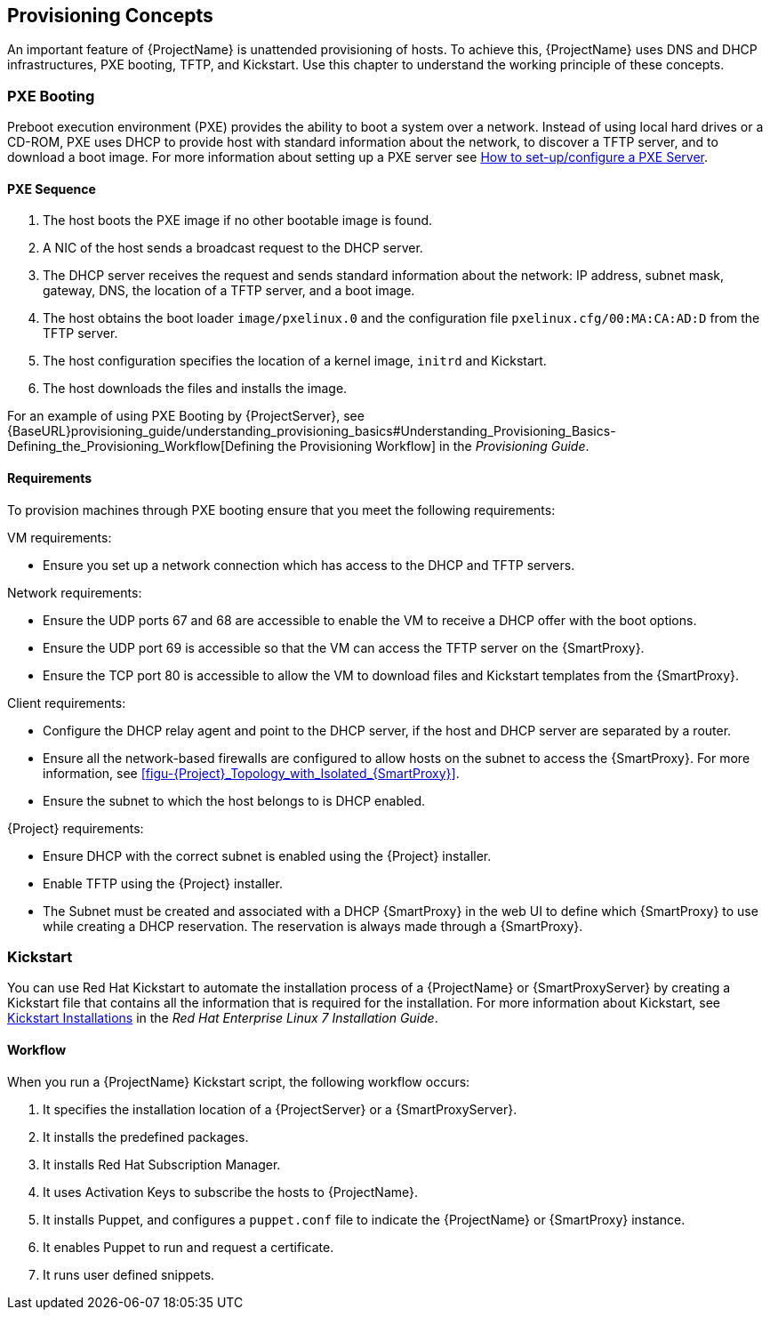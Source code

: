 [[chap-Red_Hat_Satellite-Architecture_Guide-Provisioning_Concepts]]

== Provisioning Concepts
An important feature of {ProjectName} is unattended provisioning of hosts. To achieve this, {ProjectName} uses DNS and DHCP infrastructures, PXE booting, TFTP, and Kickstart. Use this chapter to understand the working principle of these concepts.

=== PXE Booting
Preboot execution environment (PXE) provides the ability to boot a system over a network. Instead of using local hard drives or a CD-ROM, PXE uses DHCP to provide host with standard information about the network, to discover a TFTP server, and to download a boot image.
For more information about setting up a PXE server see https://access.redhat.com/solutions/163253[How to set-up/configure a PXE Server].


==== PXE Sequence

. The host boots the PXE image if no other bootable image is found.
. A NIC of the host sends a broadcast request to the DHCP server.
. The DHCP server receives the request and sends standard information about the network: IP address, subnet mask, gateway, DNS, the location of a TFTP server, and a boot image.
. The host obtains the boot loader `image/pxelinux.0` and the configuration file `pxelinux.cfg/00:MA:CA:AD:D` from the TFTP server.
. The host configuration specifies the location of a kernel image, `initrd` and Kickstart.
. The host downloads the files and installs the image.

For an example of using PXE Booting by {ProjectServer}, see {BaseURL}provisioning_guide/understanding_provisioning_basics#Understanding_Provisioning_Basics-Defining_the_Provisioning_Workflow[Defining the Provisioning Workflow] in the _Provisioning Guide_.

==== Requirements
To provision machines through PXE booting ensure that you meet the following requirements:

.VM requirements:

* Ensure you set up a network connection which has access to the DHCP and TFTP servers.

.Network requirements:

* Ensure the UDP ports 67 and 68 are accessible to enable the VM to receive a DHCP offer with the boot options.

* Ensure the UDP port 69 is accessible so that the VM can access the TFTP server on the {SmartProxy}.

* Ensure the TCP port 80 is accessible to allow the VM to download files and Kickstart templates from the {SmartProxy}.

.Client requirements:

* Configure the DHCP relay agent and point to the DHCP server, if the host and DHCP server are separated by a router.

* Ensure all the network-based firewalls are configured to allow hosts on the subnet to access the {SmartProxy}. For more information, see xref:figu-{Project}_Topology_with_Isolated_{SmartProxy}[].

* Ensure the subnet to which the host belongs to is DHCP enabled.

.{Project} requirements:

* Ensure DHCP with the correct subnet is enabled using the {Project} installer.

* Enable TFTP using the {Project} installer.

* The Subnet must be created and associated with a DHCP {SmartProxy} in the web UI to define which {SmartProxy} to use while creating a DHCP reservation. The reservation is always made through a {SmartProxy}.

=== Kickstart
You can use Red{nbsp}Hat Kickstart to automate the installation process of a {ProjectName} or {SmartProxyServer} by creating a Kickstart file that contains all the information that is required for the installation. For more information about Kickstart, see https://access.redhat.com/documentation/en-US/Red_Hat_Enterprise_Linux/7/html/Installation_Guide/chap-kickstart-installations.html[Kickstart Installations] in the _Red{nbsp}Hat Enterprise Linux 7 Installation Guide_.

==== Workflow
When you run a {ProjectName} Kickstart script, the following workflow occurs:

. It specifies the installation location of a {ProjectServer} or a {SmartProxyServer}.
. It installs the predefined packages.
. It installs Red{nbsp}Hat Subscription Manager.
. It uses Activation Keys to subscribe the hosts to {ProjectName}.
. It installs Puppet, and configures a `puppet.conf` file to indicate the {ProjectName} or {SmartProxy} instance.
. It enables Puppet to run and request a certificate.
. It runs user defined snippets.
